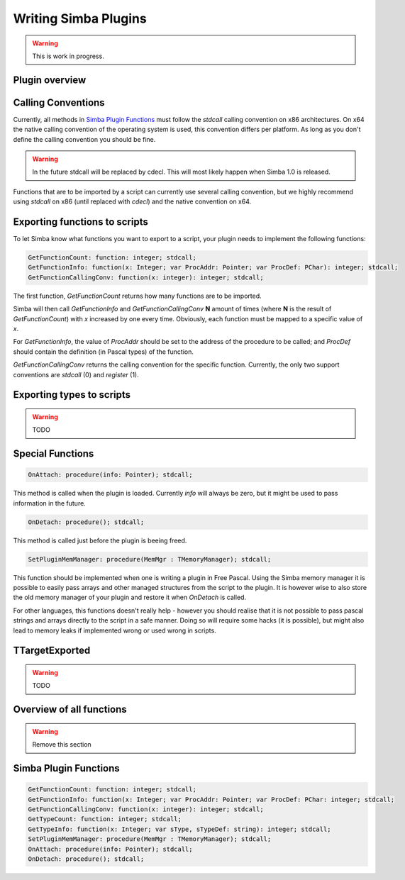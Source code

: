 .. _writing-simba-plugins:

Writing Simba Plugins
=====================

.. warning::
    This is work in progress.

Plugin overview
---------------



Calling Conventions
-------------------

Currently, all methods in `Simba Plugin Functions`_ must follow the *stdcall*
calling convention on x86 architectures. On x64 the native calling convention of
the operating system is used, this convention differs per platform. As long as
you don't define the calling convention you should be fine.

.. warning::

    In the future stdcall will be replaced by cdecl. This will most likely
    happen when Simba 1.0 is released.

Functions that are to be imported by a script can currently use several calling
convention, but we highly recommend using *stdcall* on x86 (until replaced with
*cdecl*) and the native convention on x64.

Exporting functions to scripts
------------------------------

To let Simba know what functions you want to export to a script, your plugin
needs to implement the following functions:

.. code-block:: pascal

  GetFunctionCount: function: integer; stdcall;
  GetFunctionInfo: function(x: Integer; var ProcAddr: Pointer; var ProcDef: PChar): integer; stdcall;
  GetFunctionCallingConv: function(x: integer): integer; stdcall;

The first function, *GetFunctionCount* returns how many functions are to be
imported.

Simba will then call *GetFunctionInfo* and *GetFunctionCallingConv* **N**
amount of times (where **N** is the result of *GetFunctionCount*) with
*x* increased by one every time. Obviously, each function must be mapped
to a specific value of *x*.

For *GetFunctionInfo*, the value of *ProcAddr* should be set to the address of
the procedure to be called; and *ProcDef* should contain the definition (in
Pascal types) of the function.

*GetFunctionCallingConv* returns the calling convention for the specific
function. Currently, the only two support conventions are *stdcall* (0) and
*register* (1).

Exporting types to scripts
--------------------------

.. warning::
    TODO

Special Functions
-----------------

.. code-block:: pascal

  OnAttach: procedure(info: Pointer); stdcall;

This method is called when the plugin is loaded.
Currently *info* will always be zero, but it might be used to pass information
in the future.

.. code-block:: pascal

  OnDetach: procedure(); stdcall;

This method is called just before the plugin is beeing freed.

.. code-block:: pascal

  SetPluginMemManager: procedure(MemMgr : TMemoryManager); stdcall;

This function should be implemented when one is writing a plugin
in Free Pascal.
Using the Simba memory manager it is possible to easily pass arrays and other
managed structures from the script to the plugin. It is however wise to also
store the old memory manager of your plugin and restore it when *OnDetach* is
called.

For other languages, this functions doesn't really help - however you should
realise that it is not possible to pass pascal strings and arrays directly to
the script in a safe manner. Doing so will require some hacks (it is possible),
but might also lead to memory leaks if implemented wrong or used wrong in
scripts.

TTargetExported
---------------

.. warning::
    TODO

Overview of all functions
-------------------------

.. warning::
    Remove this section


Simba Plugin Functions
----------------------

.. code-block:: pascal

  GetFunctionCount: function: integer; stdcall;
  GetFunctionInfo: function(x: Integer; var ProcAddr: Pointer; var ProcDef: PChar: integer; stdcall;
  GetFunctionCallingConv: function(x: integer): integer; stdcall;
  GetTypeCount: function: integer; stdcall;
  GetTypeInfo: function(x: Integer; var sType, sTypeDef: string): integer; stdcall;
  SetPluginMemManager: procedure(MemMgr : TMemoryManager); stdcall;
  OnAttach: procedure(info: Pointer); stdcall;
  OnDetach: procedure(); stdcall;
